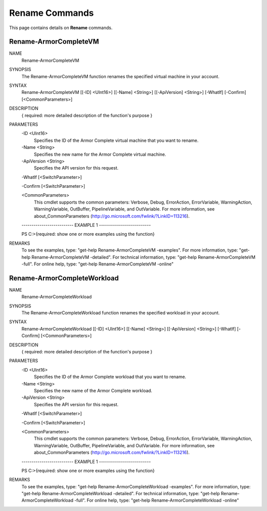 ﻿Rename Commands
=========================
This page contains details on **Rename** commands.

Rename-ArmorCompleteVM
-------------------------

NAME
    Rename-ArmorCompleteVM
    
SYNOPSIS
    The Rename-ArmorCompleteVM function renames the specified virtual machine in your account.
    
    
SYNTAX
    Rename-ArmorCompleteVM [[-ID] <UInt16>] [[-Name] <String>] [[-ApiVersion] <String>] [-WhatIf] [-Confirm] [<CommonParameters>]
    
    
DESCRIPTION
    { required: more detailed description of the function's purpose }
    

PARAMETERS
    -ID <UInt16>
        Specifies the ID of the Armor Complete virtual machine that you want to
        rename.
        
    -Name <String>
        Specifies the new name for the Armor Complete virtual machine.
        
    -ApiVersion <String>
        Specifies the API version for this request.
        
    -WhatIf [<SwitchParameter>]
        
    -Confirm [<SwitchParameter>]
        
    <CommonParameters>
        This cmdlet supports the common parameters: Verbose, Debug,
        ErrorAction, ErrorVariable, WarningAction, WarningVariable,
        OutBuffer, PipelineVariable, and OutVariable. For more information, see 
        about_CommonParameters (http://go.microsoft.com/fwlink/?LinkID=113216). 
    
    -------------------------- EXAMPLE 1 --------------------------
    
    PS C:\>{required: show one or more examples using the function}
    
    
    
    
    
    
REMARKS
    To see the examples, type: "get-help Rename-ArmorCompleteVM -examples".
    For more information, type: "get-help Rename-ArmorCompleteVM -detailed".
    For technical information, type: "get-help Rename-ArmorCompleteVM -full".
    For online help, type: "get-help Rename-ArmorCompleteVM -online"

Rename-ArmorCompleteWorkload
-------------------------
NAME
    Rename-ArmorCompleteWorkload
    
SYNOPSIS
    The Rename-ArmorCompleteWorkload function renames the specified workload in your account.
    
    
SYNTAX
    Rename-ArmorCompleteWorkload [[-ID] <UInt16>] [[-Name] <String>] [[-ApiVersion] <String>] [-WhatIf] [-Confirm] [<CommonParameters>]
    
    
DESCRIPTION
    { required: more detailed description of the function's purpose }
    

PARAMETERS
    -ID <UInt16>
        Specifies the ID of the Armor Complete workload that you want to
        rename.
        
    -Name <String>
        Specifies the new name of the Armor Complete workload.
        
    -ApiVersion <String>
        Specifies the API version for this request.
        
    -WhatIf [<SwitchParameter>]
        
    -Confirm [<SwitchParameter>]
        
    <CommonParameters>
        This cmdlet supports the common parameters: Verbose, Debug,
        ErrorAction, ErrorVariable, WarningAction, WarningVariable,
        OutBuffer, PipelineVariable, and OutVariable. For more information, see 
        about_CommonParameters (http://go.microsoft.com/fwlink/?LinkID=113216). 
    
    -------------------------- EXAMPLE 1 --------------------------
    
    PS C:\>{required: show one or more examples using the function}
    
    
    
    
    
    
REMARKS
    To see the examples, type: "get-help Rename-ArmorCompleteWorkload -examples".
    For more information, type: "get-help Rename-ArmorCompleteWorkload -detailed".
    For technical information, type: "get-help Rename-ArmorCompleteWorkload -full".
    For online help, type: "get-help Rename-ArmorCompleteWorkload -online"




